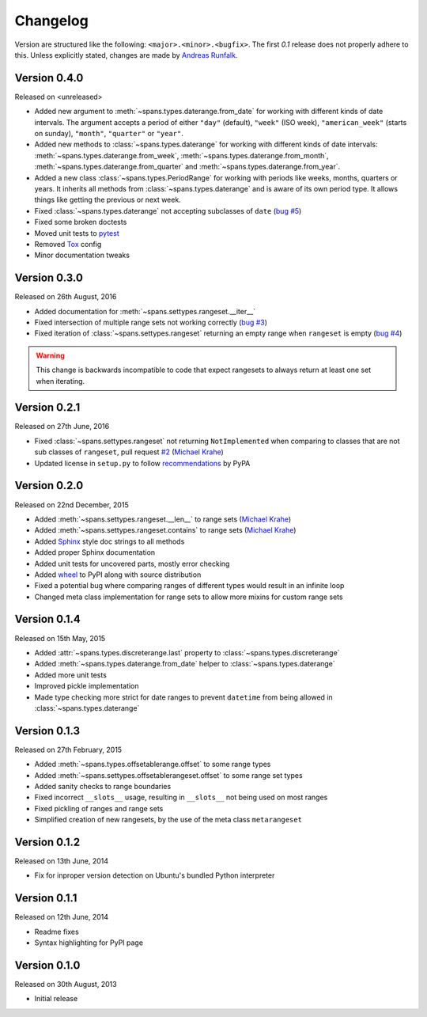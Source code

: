 Changelog
=========
Version are structured like the following: ``<major>.<minor>.<bugfix>``. The
first `0.1` release does not properly adhere to this. Unless explicitly stated,
changes are made by `Andreas Runfalk <https://github.com/runfalk>`_.

Version 0.4.0
-------------
Released on <unreleased>

- Added new argument to :meth:`~spans.types.daterange.from_date` for working
  with different kinds of date intervals. The argument accepts a period of either
  ``"day"`` (default), ``"week"`` (ISO week), ``"american_week"`` (starts on
  sunday), ``"month"``, ``"quarter"`` or ``"year"``.
- Added new methods to :class:`~spans.types.daterange` for working with different
  kinds of date intervals:
  :meth:`~spans.types.daterange.from_week`,
  :meth:`~spans.types.daterange.from_month`,
  :meth:`~spans.types.daterange.from_quarter` and
  :meth:`~spans.types.daterange.from_year`.
- Added a new class :class:`~spans.types.PeriodRange` for working with periods
  like weeks, months, quarters or years. It inherits all methods from
  :class:`~spans.types.daterange` and is aware of its own period type. It
  allows things like getting the previous or next week.
- Fixed :class:`~spans.types.daterange` not accepting subclasses of ``date``
  (`bug #5 <https://github.com/runfalk/spans/issues/5>`_)
- Fixed some broken doctests
- Moved unit tests to `pytest <http://docs.pytest.org/en/latest/>`_
- Removed `Tox <https://tox.readthedocs.io/en/latest/>`_ config
- Minor documentation tweaks

Version 0.3.0
-------------
Released on 26th August, 2016

- Added documentation for :meth:`~spans.settypes.rangeset.__iter__`
- Fixed intersection of multiple range sets not working correctly
  (`bug #3 <https://github.com/runfalk/spans/issues/3>`_)
- Fixed iteration of :class:`~spans.settypes.rangeset` returning an empty range
  when ``rangeset`` is empty
  (`bug #4 <https://github.com/runfalk/spans/issues/4>`_)

.. warning::
   This change is backwards incompatible to code that expect rangesets to always
   return at least one set when iterating.

Version 0.2.1
-------------
Released on 27th June, 2016

- Fixed :class:`~spans.settypes.rangeset` not returning ``NotImplemented`` when
  comparing to classes that are not sub classes of ``rangeset``, pull request
  `#2 <https://github.com/runfalk/spans/pull/2>`_
  (`Michael Krahe <https://github.com/der-michik>`_)
- Updated license in ``setup.py`` to follow
  `recommendations <https://packaging.python.org/en/latest/distributing/#license>`_
  by PyPA

Version 0.2.0
-------------
Released on 22nd December, 2015

- Added :meth:`~spans.settypes.rangeset.__len__` to range sets
  (`Michael Krahe <https://github.com/der-michik>`_)
- Added :meth:`~spans.settypes.rangeset.contains` to range sets
  (`Michael Krahe <https://github.com/der-michik>`_)
- Added `Sphinx <http://sphinx-doc.org/>`_ style doc strings to all methods
- Added proper Sphinx documentation
- Added unit tests for uncovered parts, mostly error checking
- Added `wheel <https://www.python.org/dev/peps/pep-0427/>`_ to PyPI along with
  source distribution
- Fixed a potential bug where comparing ranges of different types would result
  in an infinite loop
- Changed meta class implementation for range sets to allow more mixins for
  custom range sets

Version 0.1.4
-------------
Released on 15th May, 2015

- Added :attr:`~spans.types.discreterange.last` property to
  :class:`~spans.types.discreterange`
- Added :meth:`~spans.types.daterange.from_date` helper to
  :class:`~spans.types.daterange`
- Added more unit tests
- Improved pickle implementation
- Made type checking more strict for date ranges to prevent ``datetime`` from
  being allowed in :class:`~spans.types.daterange`

Version 0.1.3
-------------
Released on 27th February, 2015

- Added :meth:`~spans.types.offsetablerange.offset` to some range types
- Added :meth:`~spans.settypes.offsetablerangeset.offset` to some range set types
- Added sanity checks to range boundaries
- Fixed incorrect ``__slots__`` usage, resulting in ``__slots__`` not being used
  on most ranges
- Fixed pickling of ranges and range sets
- Simplified creation of new rangesets, by the use of the meta class
  ``metarangeset``

Version 0.1.2
-------------
Released on 13th June, 2014

- Fix for inproper version detection on Ubuntu's bundled Python interpreter

Version 0.1.1
-------------
Released on 12th June, 2014

- Readme fixes
- Syntax highlighting for PyPI page

Version 0.1.0
-------------
Released on 30th August, 2013

- Initial release
